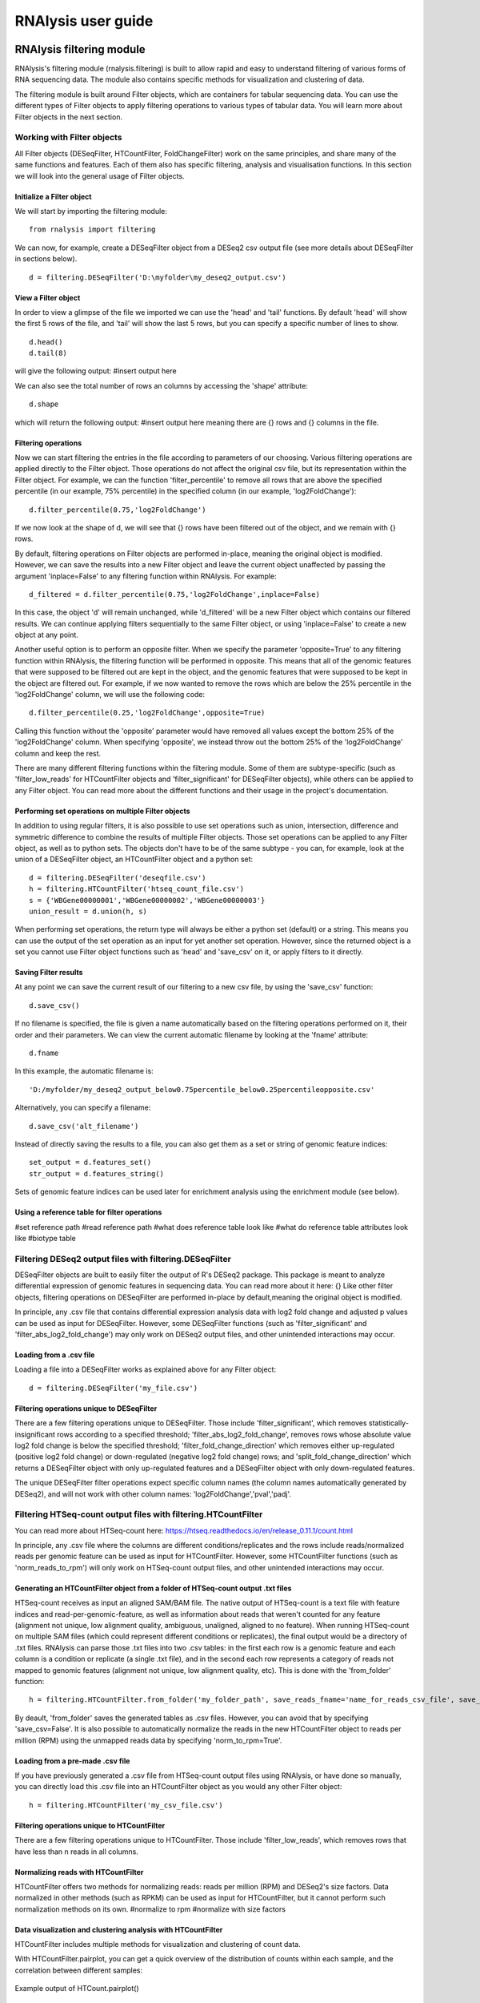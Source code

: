 ############################
RNAlysis user guide
############################


****************************
RNAlysis filtering module
****************************
RNAlysis's filtering module (rnalysis.filtering) is built to allow rapid and easy to understand filtering of various forms of RNA sequencing data. The module also contains specific methods for visualization and clustering of data.

The filtering module is built around Filter objects, which are containers for tabular sequencing data. You can use the different types of Filter objects to apply filtering operations to various types of tabular data. You will learn more about Filter objects in the next section.

Working with Filter objects
============================

All Filter objects (DESeqFilter, HTCountFilter, FoldChangeFilter) work on the same principles,
and share many of the same functions and features. Each of them also has specific filtering, analysis and visualisation functions. In this section we will look into the general usage of Filter objects.

Initialize a Filter object
--------------------------

We will start by importing the filtering module::

    from rnalysis import filtering

We can now, for example, create a DESeqFilter object from a DESeq2 csv output file (see more details about DESeqFilter in sections below).
::

    d = filtering.DESeqFilter('D:\myfolder\my_deseq2_output.csv')

View a Filter object
--------------------

In order to view a glimpse of the file we imported we can use the 'head' and 'tail' functions.
By default 'head' will show the first 5 rows of the file, and 'tail' will show the last 5 rows,
but you can specify a specific number of lines to show.
::

    d.head()
    d.tail(8)

will give the following output:
#insert output here

We can also see the total number of rows an columns by accessing the 'shape' attribute::

    d.shape

which will return the following output:
#insert output here
meaning there are {} rows and {} columns in the file.

Filtering operations
--------------------

Now we can start filtering the entries in the file according to parameters of our choosing.
Various filtering operations are applied directly to the Filter object. Those operations do not affect the original csv file, but its representation within the Filter object.
For example, we can the function 'filter_percentile' to remove all rows that are above the specified percentile (in our example, 75% percentile) in the specified column (in our example, 'log2FoldChange')::

    d.filter_percentile(0.75,'log2FoldChange')

If we now look at the shape of d, we will see that {} rows have been filtered out of the object, and we remain with {} rows.

By default, filtering operations on Filter objects are performed in-place, meaning the original object is modified. However, we can save the results into a new Filter object and leave the current object unaffected by passing the argument 'inplace=False' to any filtering function within RNAlysis. For example::

    d_filtered = d.filter_percentile(0.75,'log2FoldChange',inplace=False)

In this case, the object 'd' will remain unchanged, while 'd_filtered' will be a new Filter object which contains our filtered results. We can continue applying filters sequentially to the same Filter object, or using 'inplace=False' to create a new object at any point.

Another useful option is to perform an opposite filter. When we specify the parameter 'opposite=True' to any filtering function within RNAlysis, the filtering function will be performed in opposite. This means that all of the genomic features that were supposed to be filtered out are kept in the object, and the genomic features that were supposed to be kept in the object are filtered out.
For example, if we now wanted to remove the rows which are below the 25% percentile in the 'log2FoldChange' column, we will use the following code::

    d.filter_percentile(0.25,'log2FoldChange',opposite=True)

Calling this function without the 'opposite' parameter would have removed all values except the bottom 25% of the 'log2FoldChange' column. When specifying 'opposite', we instead throw out the bottom 25% of the 'log2FoldChange' column and keep the rest.

There are many different filtering functions within the filtering module. Some of them are subtype-specific (such as 'filter_low_reads' for HTCountFilter objects and 'filter_significant' for DESeqFilter objects), while others can be applied to any Filter object. You can read more about the different functions and their usage in the project's documentation.


Performing set operations on multiple Filter objects
----------------------------------------------------

In addition to using regular filters, it is also possible to use set operations such as union, intersection, difference and symmetric difference to combine the results of multiple Filter objects. Those set operations can be applied to any Filter object, as well as to python sets. The objects don't have to be of the same subtype - you can, for example, look at the union of a DESeqFilter object, an HTCountFilter object and a python set::

    d = filtering.DESeqFilter('deseqfile.csv')
    h = filtering.HTCountFilter('htseq_count_file.csv')
    s = {'WBGene00000001','WBGene00000002','WBGene00000003'}
    union_result = d.union(h, s)

When performing set operations, the return type will always be either a python set (default) or a string. This means you can use the output of the set operation as an input for yet another set operation. However, since the returned object is a set you cannot use Filter object functions such as 'head' and 'save_csv' on it, or apply filters to it directly.


Saving Filter results
---------------------

At any point we can save the current result of our filtering to a new csv file, by using the 'save_csv' function::

    d.save_csv()

If no filename is specified, the file is given a name automatically based on the filtering operations performed on it, their order and their parameters.
We can view the current automatic filename by looking at the 'fname' attribute::

    d.fname

In this example, the automatic filename is::

    'D:/myfolder/my_deseq2_output_below0.75percentile_below0.25percentileopposite.csv'
Alternatively, you can specify a filename::

    d.save_csv('alt_filename')

Instead of directly saving the results to a file, you can also get them as a set or string of genomic feature indices::

    set_output = d.features_set()
    str_output = d.features_string()

Sets of genomic feature indices can be used later for enrichment analysis using the enrichment module (see below).


Using a reference table for filter operations
---------------------------------------------

#set reference path
#read reference path
#what does reference table look like
#what do reference table attributes look like
#biotype table


Filtering DESeq2 output files with filtering.DESeqFilter
=========================================================

DESeqFilter objects are built to easily filter the output of R's DESeq2 package. This package is meant to analyze differential expression of genomic features in sequencing data. You can read more about it here: {}
Like other filter objects, filtering operations on DESeqFilter are performed in-place by default,meaning the original object is modified.

In principle, any .csv file that contains differential expression analysis data with log2 fold change and adjusted p values can be used as input for DESeqFilter.
However, some DESeqFilter functions (such as 'filter_significant' and 'filter_abs_log2_fold_change') may only work on DESeq2 output files, and other unintended interactions may occur.

Loading from a .csv file
------------------------
Loading a file into a DESeqFilter works as explained above for any Filter object::

    d = filtering.DESeqFilter('my_file.csv')

Filtering operations unique to DESeqFilter
------------------------------------------

There are a few filtering operations unique to DESeqFilter. Those include 'filter_significant', which removes statistically-insignificant rows according to a specified threshold; 'filter_abs_log2_fold_change', removes rows whose absolute value log2 fold change is below the specified threshold; 'filter_fold_change_direction' which removes either up-regulated (positive log2 fold change) or down-regulated (negative log2 fold change) rows; and 'split_fold_change_direction' which returns a DESeqFilter object with only up-regulated features and a DESeqFilter object with only down-regulated features.

The unique DESeqFilter filter operations expect specific column names (the column names automatically generated by DESeq2), and will not work with other column names:
'log2FoldChange','pval','padj'.


Filtering HTSeq-count output files with filtering.HTCountFilter
===============================================================

You can read more about HTSeq-count here:
https://htseq.readthedocs.io/en/release_0.11.1/count.html

In principle, any .csv file where the columns are different conditions/replicates and the rows include reads/normalized reads per genomic feature can be used as input for HTCountFilter. However, some HTCountFilter functions (such as 'norm_reads_to_rpm') will only work on HTSeq-count output files, and other unintended interactions may occur.

Generating an HTCountFilter object from a folder of HTSeq-count output .txt files
---------------------------------------------------------------------------------
HTSeq-count receives as input an aligned SAM/BAM file. The native output of HTSeq-count is a text file with feature indices and read-per-genomic-feature, as well as information about reads that weren't counted for any feature (alignment not unique, low alignment quality, ambiguous, unaligned, aligned to no feature). When running HTSeq-count on multiple SAM files (which could represent different conditions or replicates), the final output would be a directory of .txt files. RNAlysis can parse those .txt files into two .csv tables: in the first each row is a genomic feature and each column is a condition or replicate (a single .txt file), and in the second each row represents a category of reads not mapped to genomic features (alignment not unique, low alignment quality, etc). This is done with the 'from_folder' function::

    h = filtering.HTCountFilter.from_folder('my_folder_path', save_reads_fname='name_for_reads_csv_file', save_not_counted_fname='name_for_unmapped_reads_csv_file')

By deault, 'from_folder' saves the generated tables as .csv files. However, you can avoid that by specifying 'save_csv=False'.
It is also possible to automatically normalize the reads in the new HTCountFilter object to reads per million (RPM) using the unmapped reads data by specifying 'norm_to_rpm=True'.


Loading from a pre-made .csv file
----------------------------------
If you have previously generated a .csv file from HTSeq-count output files using RNAlysis, or have done so manually, you can directly load this .csv file into an HTCountFilter object as you would any other Filter object::

    h = filtering.HTCountFilter('my_csv_file.csv')


Filtering operations unique to HTCountFilter
--------------------------------------------
There are a few filtering operations unique to HTCountFilter. Those include 'filter_low_reads', which removes rows that have less than n reads in all columns.

Normalizing reads with HTCountFilter
------------------------------------
HTCountFilter offers two methods for normalizing reads: reads per million (RPM) and DESeq2's size factors. Data normalized in other methods (such as RPKM) can be used as input for HTCountFilter, but it cannot perform such normalization methods on its own.
#normalize to rpm
#normalize with size factors

Data visualization and clustering analysis with HTCountFilter
-------------------------------------------------------------
HTCountFilter includes multiple methods for visualization and clustering of count data.


With HTCountFilter.pairplot, you can get a quick overview of the distribution of counts within each sample, and the correlation between different samples:

.. figure::  pairplot.png
           :align:   center
           :scale: 40 %

           Example output of HTCount.pairplot()


With HTCount.clustergram, you can cluster your samples according to specified distance and linkage metrics:

 .. figure::  clustergram.png
           :align:   center
           :scale: 40 %

           Example plot of HTCount.clustergram()

With HTCount.pca, you can perform a principal component analysis and look for strong patterns in your dataset:

 .. figure::  pca.png
           :align:   center
           :scale: 40 %

           Example plot of HTCount.pca()

Filtering fold-change data of features using filtering.FoldChangeFilter
=======================================================================

#fold change is calculated (1+reads)/(1+reads)
#0 and inf are not supported, and may lead to unintented results

Loading fold change data from a .csv file
-----------------------------------------



Generating fold change data from an existing HTCountFilter object
-----------------------------------------------------------------




****************************
RNAlysis enrichment module
****************************
RNAlysis's enrichment module (rnalysis.enrichment) can be used to perform various enrichment analyses including gene ontology (GO) enrichment and enrichment for user-defined attributes. The module also includes basic set operations (union, intersection, difference, symmetric difference) between different sets of genomic features.


Working with EnrichmentProcessing objects
=========================================

The enrichment module is built around EnrichmentProcessing objects, which are a container for a set of genomic features and their name (for example, 'genes that are upregulated under hyperosmotic conditions'). All further anslyses of the set of features is done through the EnrichmentProcessing object.


Initialize an EnrichmentProcessing object
------------------------------------------
We will start by importing the enrichment module::

    from rnalysis import enrichment

An EnrichmentProcessing object can now be initialized by one of three methods.
The first method is to directly specify a python set of genomic feature indices::

    myset = {'WBGene00000001','WBGene0245200',' WBGene00402029'}
    en = enrichment.EnrichmentProcessing(myset, 'a name for my set')

The second method is to extract a python set of genomic feature indices from an existing Filter object (see above for more information about Filter objects and the filtering module) using the function 'features_set'::

    h = filtering.HTCountFilter('path_to_my_file.csv')
    en = enrichment.EnrichmentProcessing(h.features_set(), 'a name for my set')

The third method is not to specify a gene set at all::

    en = enrichment.EnrichmentProcessing(set_name = 'a name for my set')

At this point, you will be prompted to enter a string of feature indices seperated by newline. They will be automatically paresd into a python set.

EnrichmentProcessing objects have two attributes: gene_set, a python set containing genomic feature indices; and set_name, a string that describes the feature set (optional).


Randomization test enrichment analysis for user-defined attributes
-------------------------------------------------------------------
Using the enrichment module, you can perform enrichment analysis for user-defined attributes (such as 'genes expressed in intestine', 'epigenetic genes', 'genes that have paralogs'). The enrichment analysis is performed using a randomization test.

Enrichment analysis is performed using either EnrichmentProcessing.enrich_randomization or EnrichmentProcessing.enrich_randomization_parallel. We will start by creating an EnrichmentProcessing object::

    h = filtering.HTCountFilter('path_to_my_file.csv')
    en = enrichment.EnrichmentProcessing(h.features_set(), 'my set')

Our attributes should be defined in a Reference Table csv file. You can read more about Reference Tables and their format in the section :ref:`reference-table-ref`.
Once we have a Reference Table, we can perform enrichment analysis for those attributes using the function EnrichmentProcessing.enrich_randomization.
If our Reference Table is set to be the default Reference Table (as explained in :ref:`reference-table-ref`) we do not need to specify it when calling enrich_randomization. Otherwise, we need to specify our Reference Table's path.
The names of the attributes we want to calculate enrichment for can be specified as a list of names (for example, ['attribute1', 'attribute2']).

Next, we need to determine the set of genes to be used as background. Enrichment analysis is usually performed on protein-coding genes. Therefore, by default, enrich_randomization uses all of the protein-coding genes that appear in the Reference Table as a background set.
There are two methods of changing the default background set:

The first method is to specify a biotype (such as 'protein_coding', 'miRNA' or 'all') under the parameter 'biotype'::

    en.enrich_randomization(['attribute1','attribute2'], biotype='all')

In this example, instead of using all of the protein-coding genes in the Reference Table as background, we use all of the genomic features in the Reference Table as background.

The second method of changing the background set is to define a specific set of genomic features to be used as background::

    my_background_set = {'feature1','feature2','feature3'}
    en.enrich_randomization(['attribute1','attribute2'], background_genes=my_background_set)

In this example, our background set consists of feature1, feature2 and feature3.

If some of the features in the background set or the enrichment set do no appear in the Reference Table, they will be ignored when calculating enrichment.

Calling enrich_randomization will perform a randomization test for each of the specified attributes, and return a pandas DataFrame with the following format:

+----------------+--------------+-------+-------+----------------------+----------+----------+-------------+
|     name       |    samples   | n obs | n exp | log2_fold_enrichment |   pval   |   padj   | significant |
+================+==============+=======+=======+======================+==========+==========+=============+
|     attribute1 |    1327      | 451   | 319.52| 0.49722119558        | 0.0000999| 0.0000999| True        |
+----------------+--------------+-------+-------+----------------------+----------+----------+-------------+
|     attribute2 |    1327      | 89    | 244.87| -1.46013879322       | 0.0000999| 0.0000999| True        |
+----------------+--------------+-------+-------+----------------------+----------+----------+-------------+

'samples' is the number of features that were used in the enrichment set. 'n obs' is the observed number of features positive for the attribute in the enrichment set.
'n exp' is the expected number of features positive for the attribute in the enrichment set. 'log2_fold_enrichment' is log2 of the fold change 'n obs'/'n exp'.
enrich_randomization performs the number of randomizations specified by the user (10,000 by default), and marks each randomization as either a success or a failure.
The p values specified in 'pval' are calculated as (sucesses+1)/(repetitions+1). This is a positive-bias estimator of the exact p-value, which avoids exactly-zero p-values. You can read more about the topic in the following publication: https://www.ncbi.nlm.nih.gov/pubmed/21044043

If we want to perform the enrichment analysis in parallel and save time, we could use the enrich_randomization_parallel function instead of enrich_randomization.
To use it, you must first start a parallel session::

    from rnalysis import enrichment, general
    general.start_parallel_session()

To read more about parallel sessions, visit the :ref:`parallel-ref` section.
Afterwards, enrich_randomization_parallel is used exactly like enrich_randomization.

Performing set operations on multiple EnrichmentProcessing objects
-------------------------------------------------------------------

Similarly to Filter objects, it is possible to use set operations such as union, intersection, difference and symmetric difference to combine the feature sets of multiple EnrichmentProcessing objects. Those set operations can be applied to both EnrichmentProcessing objects and python sets. The objects don't have to be of the same subtype - you can, for example, look at the union of an EnrichmentProcessing object and a python set::

    en = enrichment.EnrichmentProcessing({'WBGene00003002','WBGene00004201','WBGene00300139'})

    s = {'WBGene00000001','WBGene00000002','WBGene00000003'}
    union_result = en.union(s)

When performing set operations, the return type will always be a python set. This means you can use the output of the set operation as an input for yet another set operation, or as input to a new EnrichmentProcessing object.


Saving indices from EnrichmentProcessing to a .txt file
--------------------------------------------------------

It is possible to save the feature indices from an EnrichmentProcessing object to a .txt file, for use in online enrichment tools or simply to share the list of genomic features. This is done with the 'save_txt' function::

    en.save_txt('D:\path\filename')


The feature indices will be saved to the text file in the specified path, separated by newline ('\n').


****************************
RNAlysis general module
****************************
RNAlysis's general module (rnalysis.general) contains general functions
can be used to perform various enrichment analyses including gene ontology (GO) enrichment and enrichment for user-defined attributes. The module also includes basic set operations (union, intersection, difference, symmetric difference) between different sets of genomic features.

.. _parallel-ref:

Start and stop a parallel processing session
==============================================

Parallel processing in RNAlysis is performed using the ipyparallel package. You can read more about it here: https://ipyparallel.readthedocs.io/en/latest/
To use parallel processing features, you must first start an ipyparallel ipcluster. This is done using the general.start_parallel_session() function::

    from rnalysis import general
    general.start_parallel_session()

Your python console will then become unavailable for 30 seconds while the ipcluster is being started.
By default, the parallel session will use all available processors on the machine to perform parallel processing. You can specify the exact number of processors you want to use in the current session.

start_parallel_session() will automatically close the previous parallel session, start a new session, and sleep for 30 seconds while the ipcluster is being started. You can perform the same operations manually in order to skip the sleep period::

    from rnalysis import general
    general.start_ipcluster()
    #perform parallel processing here
    general.stop_ipcluster()


.. _reference-table-ref:

Set and load a Reference Table
===============================

What is a Reference Table?
----------------------------
You can perform enrichment analysis or filtering operations based on user-defined attributes (such as 'genes expressed in intestine', 'epigenetic genes', 'genes that have paralogs').
User-defined attributes should be defined in a Reference Table csv file. The format of the reference table is one row for each gene/genomic feature, and one column for each attribute. Features that are negative for the attribute (for example, genes that have no paralogs under the attribute 'genes that have paralogs') should have the value NaN specified for the attribute, and features that are positive for the attribute (for example, genes that have paralogs under the attribute 'genes that have paralogs') should have any value other than NaN. The value could be either a boolean value (in our example, 'True' or '1' for genes that have paralogs), a number (in our example, the number of paralogs the gene has or the genomic distance to the nearest paralog), or any other value which is not NaN. See example for a Reference Table below:

+----------------+--------------+-------------+-------------+
| feature_indices| attribute1   | attribute2  | attribute3  |
+================+==============+=============+=============+
| WBGene0000001  |      1       |     NaN     |     13.7    |
+----------------+--------------+-------------+-------------+
| WBGene0000002  |     NaN      |      1      |     241     |
+----------------+--------------+-------------+-------------+
| WBGene0000003  |     NaN      |      1      |     3.6     |
+----------------+--------------+-------------+-------------+
| WBGene0000004  |      1       |      1      |     NaN     |
+----------------+--------------+-------------+-------------+
| WBGene0000005  |      1       |     NaN     |     21.5    |
+----------------+--------------+-------------+-------------+


Set a Reference Table as default
---------------------------------
Once we have a Reference Table, we can set it to be the default Reference Table for all future uses of RNAlysis::

    from rnalysis import general
    general.set_reference_table_path('path/to/my/reference/table.csv')

This will create a file called 'settings.ini', which will store the full path of your Reference Table file.
Whenever RNAlysis needs to use a Reference Table and no other path is specified, RNAlysis will automatically use the path saved in the settings file.
The saved path can be changed any time using the general.set_reference_table_path() function.

Load the default Reference Table path
--------------------------------------
You can load the saved path from the settings file using the read_reference_table_path function::

    from rnalysis import general
    general.read_reference_table_path()

If a Reference Table path was not previously defined, you will be requested to define it when you run this function.

Parse *C. elegans* gene names, WBGene indices and sequence names using regular expressions
===========================================================================================

The general module includes functions which can parse *C. elegans* gene names (like *daf-2* or *lin-15B*), WBGene indices (like WBGene00023495) and sequence names (like Y55D5A.5 or T23G5.6).
For example, we could extract all WBGene indices from the following string::

    from rnalysis import general
    my_string='''WBGene00000001 and WBGene00000002WBGene00000003

    WBGene00000004g
    '''
    indices = general.parse_wbgene_string(my_string)

And the output would be the following set::

    {'WBGene00000001','WBGene000000002','WBGene00000003','WBGene00000004'}

